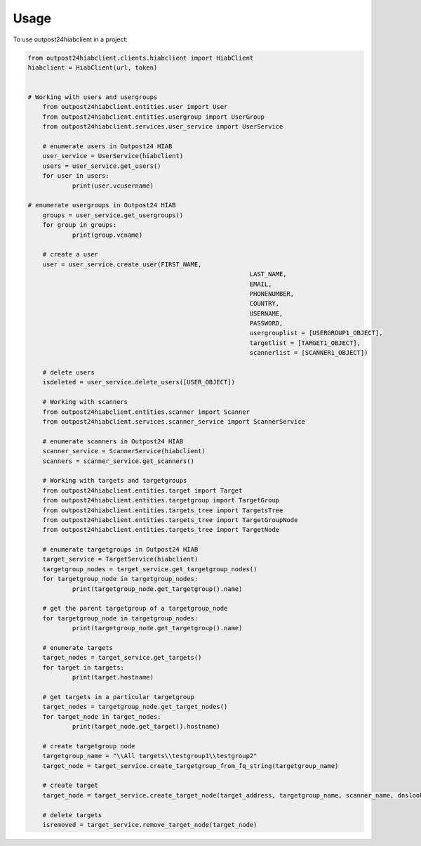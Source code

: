 =====
Usage
=====

To use outpost24hiabclient in a project:

.. code-block:: python

    from outpost24hiabclient.clients.hiabclient import HiabClient
    hiabclient = HiabClient(url, token)


    # Working with users and usergroups
	from outpost24hiabclient.entities.user import User
	from outpost24hiabclient.entities.usergroup import UserGroup
	from outpost24hiabclient.services.user_service import UserService
	
	# enumerate users in Outpost24 HIAB
	user_service = UserService(hiabclient)
	users = user_service.get_users()
	for user in users:
		print(user.vcusername)

    # enumerate usergroups in Outpost24 HIAB
	groups = user_service.get_usergroups()
	for group in groups:
		print(group.vcname)
	
	# create a user
	user = user_service.create_user(FIRST_NAME,
								LAST_NAME,
								EMAIL,
								PHONENUMBER,
								COUNTRY,
								USERNAME,
								PASSWORD,
								usergrouplist = [USERGROUP1_OBJECT],
								targetlist = [TARGET1_OBJECT],
								scannerlist = [SCANNER1_OBJECT])
	
	# delete users
	isdeleted = user_service.delete_users([USER_OBJECT])
	
	# Working with scanners
	from outpost24hiabclient.entities.scanner import Scanner
	from outpost24hiabclient.services.scanner_service import ScannerService
	
	# enumerate scanners in Outpost24 HIAB
	scanner_service = ScannerService(hiabclient)
	scanners = scanner_service.get_scanners()
	
	# Working with targets and targetgroups
	from outpost24hiabclient.entities.target import Target
	from outpost24hiabclient.entities.targetgroup import TargetGroup
	from outpost24hiabclient.entities.targets_tree import TargetsTree
	from outpost24hiabclient.entities.targets_tree import TargetGroupNode
	from outpost24hiabclient.entities.targets_tree import TargetNode
	
	# enumerate targetgroups in Outpost24 HIAB
	target_service = TargetService(hiabclient)
	targetgroup_nodes = target_service.get_targetgroup_nodes()
	for targetgroup_node in targetgroup_nodes:
		print(targetgroup_node.get_targetgroup().name)

	# get the parent targetgroup of a targetgroup_node
	for targetgroup_node in targetgroup_nodes:
		print(targetgroup_node.get_targetgroup().name)
	
	# enumerate targets
	target_nodes = target_service.get_targets()
	for target in targets:
		print(target.hostname)
	
	# get targets in a particular targetgroup
	target_nodes = targetgroup_node.get_target_nodes()
	for target_node in target_nodes:
		print(target_node.get_target().hostname)
	
	# create targetgroup node
	targetgroup_name = "\\All targets\\testgroup1\\testgroup2"
	target_node = target_service.create_targetgroup_from_fq_string(targetgroup_name)
	
	# create target
	target_node = target_service.create_target_node(target_address, targetgroup_name, scanner_name, dnslookup=True)
										
	# delete targets
	isremoved = target_service.remove_target_node(target_node)
	
	
